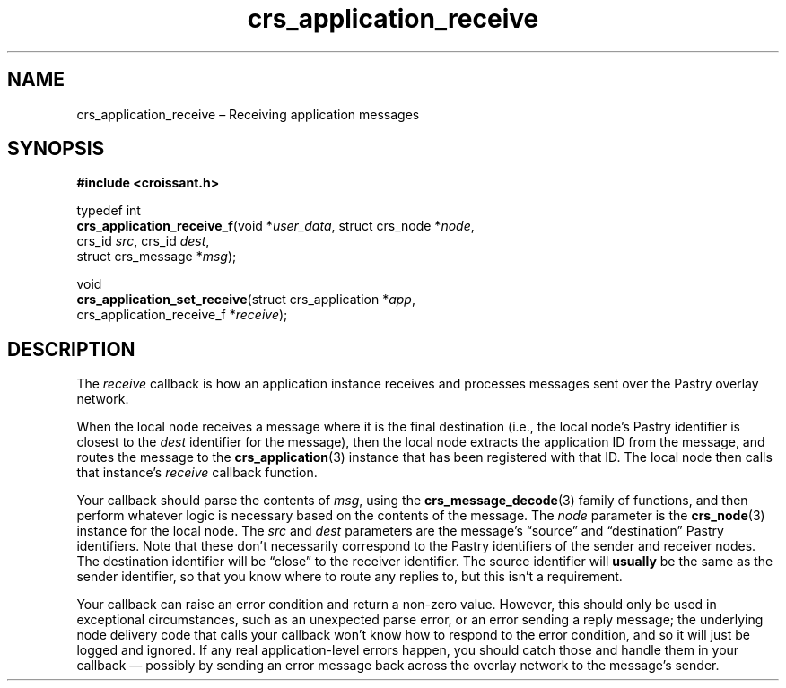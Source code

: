 .TH "crs_application_receive" "3" "2013-06-01" "Croissant" "Croissant\ documentation"
.SH NAME
.PP
crs_application_receive \[en] Receiving application messages
.SH SYNOPSIS
.PP
\f[B]#include <croissant.h>\f[]
.PP
typedef int
.PD 0
.P
.PD
\f[B]crs_application_receive_f\f[](void *\f[I]user_data\f[], struct
crs_node *\f[I]node\f[],
.PD 0
.P
.PD
\ \ \ \ \ \ \ \ \ \ \ \ \ \ \ \ \ \ \ \ \ \ \ \ \ \ crs_id \f[I]src\f[],
crs_id \f[I]dest\f[],
.PD 0
.P
.PD
\ \ \ \ \ \ \ \ \ \ \ \ \ \ \ \ \ \ \ \ \ \ \ \ \ \ struct crs_message
*\f[I]msg\f[]);
.PP
void
.PD 0
.P
.PD
\f[B]crs_application_set_receive\f[](struct crs_application
*\f[I]app\f[],
.PD 0
.P
.PD
\ \ \ \ \ \ \ \ \ \ \ \ \ \ \ \ \ \ \ \ \ \ \ \ \ \ \ \ crs_application_receive_f
*\f[I]receive\f[]);
.SH DESCRIPTION
.PP
The \f[I]receive\f[] callback is how an application instance receives
and processes messages sent over the Pastry overlay network.
.PP
When the local node receives a message where it is the final destination
(i.e., the local node's Pastry identifier is closest to the
\f[I]dest\f[] identifier for the message), then the local node extracts
the application ID from the message, and routes the message to the
\f[B]crs_application\f[](3) instance that has been registered with that
ID.
The local node then calls that instance's \f[I]receive\f[] callback
function.
.PP
Your callback should parse the contents of \f[I]msg\f[], using the
\f[B]crs_message_decode\f[](3) family of functions, and then perform
whatever logic is necessary based on the contents of the message.
The \f[I]node\f[] parameter is the \f[B]crs_node\f[](3) instance for the
local node.
The \f[I]src\f[] and \f[I]dest\f[] parameters are the message's
\[lq]source\[rq] and \[lq]destination\[rq] Pastry identifiers.
Note that these don't necessarily correspond to the Pastry identifiers
of the sender and receiver nodes.
The destination identifier will be \[lq]close\[rq] to the receiver
identifier.
The source identifier will \f[B]usually\f[] be the same as the sender
identifier, so that you know where to route any replies to, but this
isn't a requirement.
.PP
Your callback can raise an error condition and return a non\-zero value.
However, this should only be used in exceptional circumstances, such as
an unexpected parse error, or an error sending a reply message; the
underlying node delivery code that calls your callback won't know how to
respond to the error condition, and so it will just be logged and
ignored.
If any real application\-level errors happen, you should catch those and
handle them in your callback \[em] possibly by sending an error message
back across the overlay network to the message's sender.

